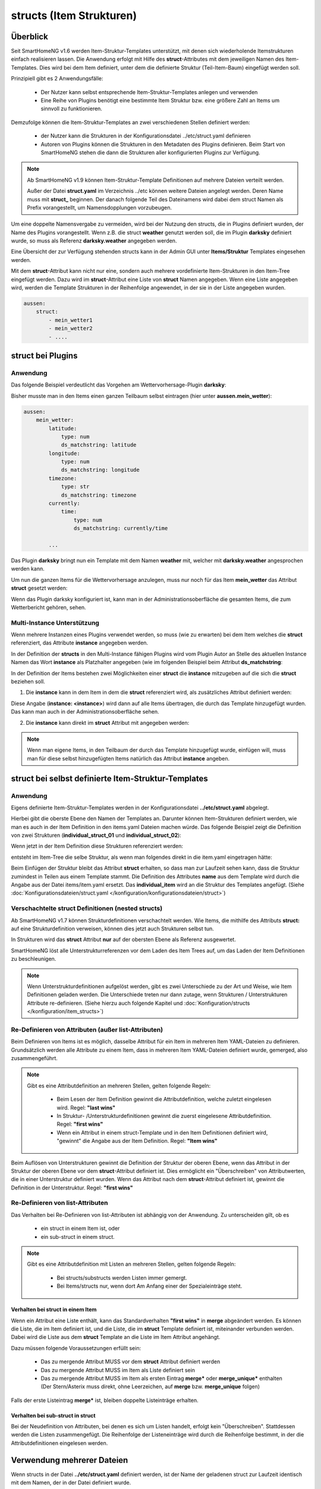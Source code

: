 
.. index:: structs

.. role:: bluesup
.. role:: redsup


=========================
structs (Item Strukturen)
=========================


Überblick
=========

Seit SmartHomeNG v1.6 werden Item-Struktur-Templates unterstützt, mit denen sich wiederholende Itemstrukturen einfach realisieren lassen.
Die Anwendung erfolgt mit Hilfe des **struct**-Attributes mit dem jeweiligen Namen des Item-Templates. Dies wird bei dem Item definiert,
unter dem die definierte Struktur (Teil-Item-Baum) eingefügt werden soll.

Prinzipiell gibt es 2 Anwendungsfälle:

 - Der Nutzer kann selbst entsprechende Item-Struktur-Templates anlegen und verwenden
 - Eine Reihe von Plugins benötigt eine bestimmte Item Struktur bzw. eine größere Zahl an Items um sinnvoll zu funktionieren.

Demzufolge können die Item-Struktur-Templates an zwei verschiedenen Stellen definiert werden:

 - der Nutzer kann die Strukturen in der Konfigurationsdatei ../etc/struct.yaml definieren
 - Autoren von Plugins können die Strukturen in den Metadaten des Plugins definieren. Beim Start von SmartHomeNG stehen die dann die Strukturen aller konfigurierten Plugins zur Verfügung.

.. note::

    Ab SmartHomeNG v1.9 können Item-Struktur-Template Definitionen auf mehrere Dateien verteilt werden.

    Außer der Datei **struct.yaml** im Verzeichnis ../etc können weitere Dateien angelegt werden.
    Deren Name muss mit **struct_** beginnen. Der danach folgende Teil des Dateinamens wird dabei dem
    struct Namen als Prefix vorangestellt, um Namensdopplungen vorzubeugen.

Um eine doppelte Namensvergabe zu vermeiden, wird bei der Nutzung den structs, die in Plugins definiert wurden, der
Name des Plugins vorangestellt. Wenn z.B. die struct **weather** genutzt werden soll, die im Plugin **darksky**
definiert wurde, so muss als Referenz **darksky.weather** angegeben werden.

Eine Übersicht der zur Verfügung stehenden structs kann in der Admin GUI unter **Items/Struktur** Templates eingesehen werden.

Mit dem **struct**-Attribut kann nicht nur eine, sondern auch mehrere vordefinierte Item-Strukturen in den Item-Tree eingefügt werden.
Dazu wird im **struct**-Attribut eine Liste von **struct** Namen angegeben. Wenn eine Liste angegeben wird, werden
die Template Strukturen in der Reihenfolge angewendet, in der sie in der Liste angegeben wurden.

.. code-block:: yaml

    aussen:
        struct:
            - mein_wetter1
            - mein_wetter2
            - ....

struct bei Plugins
==================

Anwendung
---------

Das folgende Beispiel verdeutlicht das Vorgehen am Wettervorhersage-Plugin **darksky**:

Bisher musste man in den Items einen ganzen Teilbaum selbst eintragen (hier unter **aussen.mein_wetter**):

.. code-block:: yaml

    aussen:
        mein_wetter:
            latitude:
                type: num
                ds_matchstring: latitude
            longitude:
                type: num
                ds_matchstring: longitude
            timezone:
                type: str
                ds_matchstring: timezone
            currently:
                time:
                    type: num
                    ds_matchstring: currently/time

            ...


Das Plugin **darksky** bringt nun ein Template mit dem Namen **weather** mit, welcher mit **darksky.weather** angesprochen werden kann.

Um nun die ganzen Items für die Wettervorhersage anzulegen, muss nur noch für das Item **mein_wetter** das Attribut **struct** gesetzt werden:

.. code-block:: yaml
    :caption: items/item.yaml

    outside:
        local_weather:
            struct: darksky.weather


Wenn das Plugin darksky konfiguriert ist, kann man in der Administrationsoberfläche die gesamten Items, die zum Wetterbericht gehören, sehen.


Multi-Instance Unterstützung
----------------------------

Wenn mehrere Instanzen eines Plugins verwendet werden, so muss (wie zu erwarten) bei dem Item welches die **struct**
referenziert, das Attribute **instance** angegeben werden.

In der Definition der **structs** in den Multi-Instance fähigen Plugins wird vom Plugin Autor an Stelle des aktuellen
Instance Namen das Wort **instance** als Platzhalter angegeben (wie im folgenden Beispiel beim Attribut **ds_matchstring**:

.. code-block:: yaml
    :caption: plugins/darksky/plugin.yaml

    ...

    item_structs:
        weather:
            name: Weather report from darksky.net

            latitude:
                type: num
                ds_matchstring@instance: latitude

            ...


In der Definition der Items bestehen zwei Möglichkeiten einer **struct** die **instance** mitzugeben auf die sich die **struct** beziehen soll.


1. Die **instance** kann in dem Item in dem die **struct** referenziert wird, als zusätzliches Attribut definiert werden:

.. code-block:: yaml
    :caption: items/item.yaml

    ...:
        weather_home:
            struct: darksky.weather
            instance: home

        weather_summer_residence:
            struct: darksky.weather
            instance: summer_residence

Diese Angabe (**instance: \<instance>**) wird dann auf alle Items übertragen, die durch das Template hinzugefügt wurden.
Das kann man auch in der Administrationsoberfläche sehen.


2. Die **instance** kann direkt im **struct** Attribut mit angegeben werden:

.. code-block:: yaml
    :caption: items/item.yaml

        weather_home:
            struct: darksky.weather@home

        weather_summer_residence:
            struct: darksky.weather@summer_residence


.. note::

    Wenn man eigene Items, in den Teilbaum der durch das Template hinzugefügt wurde, einfügen will, muss man für diese
    selbst hinzugefügten Items natürlich das Attribut **instance** angeben.



struct bei selbst definierte Item-Struktur-Templates
====================================================

Anwendung
---------

Eigens definierte Item-Struktur-Templates werden in der Konfigurationsdatei **../etc/struct.yaml** abgelegt.

Hierbei gibt die oberste Ebene den Namen der Templates an. Darunter können Item-Strukturen definiert werden, wie man es
auch in der Item Definition in den items.yaml Dateien machen würde. Das folgende Beispiel zeigt die Definition von zwei
Strukturen (**individual_struct_01** und **individual_struct_02**):

.. code-block:: yaml
    :caption: etc/struct.yaml

    individual_struct_01:
        name: Name der erste eigenen Item Struktur

        item_01:
            name: Erstes Item
            type: num
            ...
        item_02:
            name: Zweites Item
            type: bool
            ...
            subitem:
                name: Sub-Item
                type: str
                ...


    individual_struct_02:
        name: Name der zweiten eigenen Item Struktur
        type: bool

        item_a:
            name: Item A
            type: num
            ...
        item_b:
            name: Item B
            type: str
            ...

Wenn jetzt in der Item Definition diese Strukturen referenziert werden:

.. code-block:: yaml
    :caption: items/items.yaml

    my_tree:
        my_complex_data:
            name: Geänderter Name für meine komplexen Daten
            struct: individual_struct_01

            individual_item:
                name: Individuelles Item
                type: str
                ...


entsteht im Item-Tree die selbe Struktur, als wenn man folgendes direkt in die item.yaml eingetragen hätte:

.. code-block:: yaml
    :caption: items/items.yaml

    my_tree:
        my_complex_data:
            name: Geänderter Name für meine komplexen Daten
            #struct: individual_struct_01

            item_01:
                name: Erstes Item
                type: num
                ...
            item_02:
                name: Zweites Item
                type: bool
                ...
                subitem:
                    name: Sub-Item
                    type: str
                    ...
            individual_item:
                name: Individuelles Item
                type: str
                ...


Beim Einfügen der Struktur bleibt das Attribut **struct** erhalten, so dass man zur Laufzeit sehen kann,
dass die Struktur zumindest in Teilen aus einem Template stammt.
Die Definition des Attributes **name** aus dem Template wird durch die Angabe aus der Datei items/item.yaml ersetzt.
Das **individual_item** wird an die Struktur des Templates angefügt.
(Siehe :doc:`Konfigurationsdateien/struct.yaml </konfiguration/konfigurationsdateien/struct>`)


Verschachtelte struct Definitionen (nested structs)
---------------------------------------------------

Ab SmartHomeNG v1.7 können Strukturdefinitionen verschachtelt werden. Wie Items, die mithilfe des Attributs **struct:**
auf eine Strukturdefinition verweisen, können dies jetzt auch Strukturen selbst tun.

In Strukturen wird das **struct** Attribut **nur** auf der obersten Ebene als Referenz ausgewertet.

SmartHomeNG löst alle Unterstrukturreferenzen vor dem Laden des Item Trees auf, um das Laden der Item Definitionen zu beschleunigen.

.. note::

  Wenn Unterstrukturdefinitionen aufgelöst werden, gibt es zwei Unterschiede zu der Art und Weise,
  wie Item Definitionen geladen werden. Die Unterschiede treten nur dann zutage, wenn Strukturen / Unterstrukturen
  Attribute re-definieren. (Siehe hierzu auch folgende Kapitel und :doc:`Konfiguration/structs </konfiguration/item_structs>`)


Re-Definieren von Attributen (außer list-Attributen)
----------------------------------------------------

Beim Definieren von Items ist es möglich, dasselbe Attribut für ein Item in mehreren Item YAML-Dateien zu definieren.
Grundsätzlich werden alle Attribute zu einem Item, dass in mehreren Item YAML-Dateien definiert wurde, gemerged, also zusammengeführt.

.. note::

    Gibt es eine Attributdefinition an mehreren Stellen, gelten folgende Regeln:

     - Beim Lesen der Item Definition gewinnt die Attributdefinition, welche zuletzt eingelesen wird. Regel: **"last wins"**
     - In Struktur- /Unterstrukturdefinitionen gewinnt die zuerst eingelesene Attributdefinition. Regel: **"first wins"**
     - Wenn ein Attribut in einem struct-Template und in den Item Definitionen definiert wird, "gewinnt" die Angabe aus der
       Item Definition. Regel: **"Item wins"**


Beim Auflösen von Unterstrukturen gewinnt die Definition der Struktur der oberen Ebene, wenn das Attribut
in der Struktur der oberen Ebene vor dem **struct**-Attribut definiert ist. Dies ermöglicht ein "Überschreiben"
von Attributwerten, die in einer Unterstruktur definiert wurden. Wenn das Attribut nach dem
**struct**-Attribut definiert ist, gewinnt die Definition in der Unterstruktur. Regel: **"first wins"**


Re-Definieren von list-Attributen
----------------------------------

Das Verhalten bei Re-Definieren von list-Attributen ist abhängig von der Anwendung. Zu unterscheiden gilt, ob es

  - ein struct in einem Item ist, oder
  - ein sub-struct in einem struct.

.. note::
    Gibt es eine Attributdefinition mit Listen an mehreren Stellen, gelten folgende Regeln:

     - Bei structs/substructs werden Listen immer gemergt.
     - Bei Items/structs nur, wenn dort Am Anfang einer der Spezialeinträge steht.


Verhalten bei struct in einem Item
~~~~~~~~~~~~~~~~~~~~~~~~~~~~~~~~~~

Wenn ein Attribut eine Liste enthält, kann das Standardverhalten **"first wins"** in **merge** abgeändert werden.
Es können die Liste, die im Item definiert ist, und die Liste, die im **struct** Template definiert ist,
miteinander verbunden werden. Dabei wird die Liste aus dem **struct** Template an die Liste im Item Attribut
angehängt.

Dazu müssen folgende Voraussetzungen erfüllt sein:

  - Das zu mergende Attribut MUSS vor dem **struct** Attribut definiert werden
  - Das zu mergende Attribut MUSS im Item als Liste definiert sein
  - Das zu mergende Attribut MUSS im Item als ersten Eintrag **merge\*** oder **merge_unique\*** enthalten
    (Der Stern/Asterix muss direkt, ohne Leerzeichen, auf **merge** bzw. **merge_unique** folgen)

Falls der erste Listeintrag **merge\*** ist, bleiben doppelte Listeinträge erhalten.


Verhalten bei sub-struct in struct
~~~~~~~~~~~~~~~~~~~~~~~~~~~~~~~~~~

Bei der Neudefinition von Attributen, bei denen es sich um Listen handelt, erfolgt kein "Überschreiben". Stattdessen
werden die Listen zusammengefügt. Die Reihenfolge der Listeneinträge wird durch die Reihenfolge bestimmt, in der die
Attributdefinitionen eingelesen werden.


Verwendung mehrerer Dateien
===========================

Wenn structs in der Datei **../etc/struct.yaml** definiert werden, ist der Name der geladenen struct zur Laufzeit identisch
mit dem Namen, der in der Datei definiert wurde.

Wenn eine Datei in einer Datei nach dem Namensschema **../etc/struct_*.yaml** definiert wird, wird dem Namen
der struct ein Präfix vorangestellt, um Namensdoppelungen zu vermeiden. Der Präfix ist der auf **struct_**
folgende Teil des Dateinamens. Wenn also eine struct mit dem Namem **individual_struct** in der Datei mit dem Namen
../etc/**struct_test**.yaml definiert wird, wird als Präfix für die Herkunft **test** vorangestellt. Der struct Name wäre
also **test.individual_struct**.

Das könnte jedoch zu Namenskonflikten führen, falls hierbei der Name eines Plugins verwendet wird.
Falls z.B. eine struct in einer Datei ../etc/**struct_stateengine**.yaml definiert wird, könnte es zu
Namenskonflikten mit den structs kommen, die durch das **stateengine Plugin** definiert sind. Deshalb wird ein weiterer
Präfix **my** dem struct Namen vorangestellt, um Namenskonflikte mit structs aus Plugins auszuschließen.

Die struct **individual_struct** in der Datei mit dem Namen ../etc/**struct_test**.yaml definiert wurde,
trägt zur Laufzeit also den Namen **my.test.individual_struct**. Unter diesem Namen muss sie auch in
Item Definitionen referenzeirt werden.


Beispiele
=========

Ausführliche Beispiele sind im Abschnitt :doc:`Beispiele </beispiele/structs>` dieser Dokumentation zu finden.